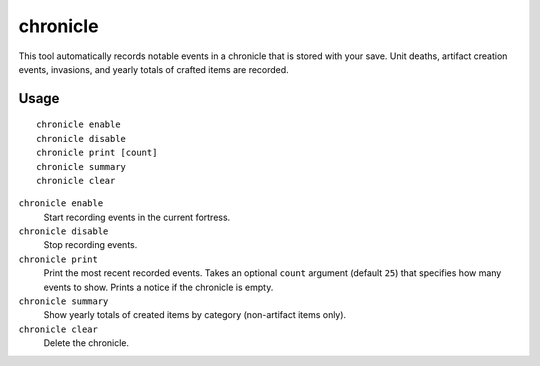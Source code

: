 chronicle
=========

.. dfhack-tool::
    :summary: Record fortress events like deaths, item creation, and invasions.
    :tags: fort gameplay

This tool automatically records notable events in a chronicle that is stored
with your save. Unit deaths, artifact creation events, invasions, and yearly
totals of crafted items are recorded.

Usage
-----

::

    chronicle enable
    chronicle disable
    chronicle print [count]
    chronicle summary
    chronicle clear

``chronicle enable``
    Start recording events in the current fortress.
``chronicle disable``
    Stop recording events.
``chronicle print``
    Print the most recent recorded events. Takes an optional ``count``
    argument (default ``25``) that specifies how many events to show. Prints
    a notice if the chronicle is empty.
``chronicle summary``
    Show yearly totals of created items by category (non-artifact items only).
``chronicle clear``
    Delete the chronicle.
